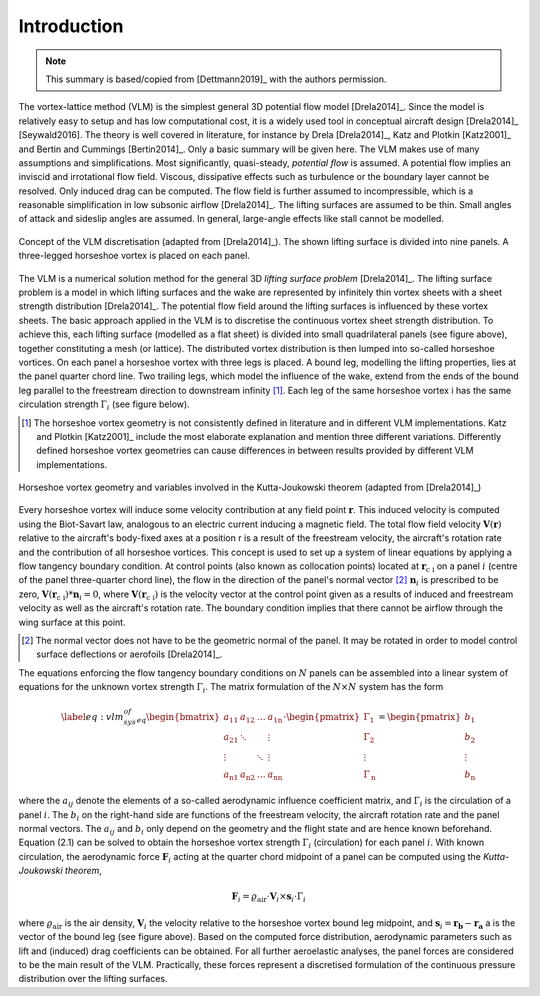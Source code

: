 Introduction
============

.. note::

    This summary is based/copied from [Dettmann2019]_ with the authors permission.

The vortex-lattice method (VLM) is the simplest general 3D potential flow model [Drela2014]_. Since the model is relatively easy to setup and has low computational cost, it is a widely used tool in conceptual aircraft design [Drela2014]_ [Seywald2016]. The theory is well covered in literature, for instance by Drela [Drela2014]_, Katz and Plotkin [Katz2001]_ and Bertin and Cummings [Bertin2014]_. Only a basic summary will be given here. The VLM makes use of many assumptions and simplifications. Most significantly, quasi-steady, *potential flow* is assumed. A potential flow implies an inviscid and irrotational flow field. Viscous, dissipative effects such as turbulence or the boundary layer cannot be resolved. Only induced drag can be computed. The flow field is further assumed to incompressible, which is a reasonable simplification in low subsonic airflow [Drela2014]_. The lifting surfaces are assumed to be thin. Small angles of attack and sideslip angles are assumed. In general, large-angle effects like stall cannot be modelled.

.. figure:: _static/images/vlm_discretisation.svg
   :width: 400 px
   :align: center
   :alt: VLM discretisation

   Concept of the VLM discretisation (adapted from [Drela2014]_). The shown lifting surface is divided into nine panels. A three-legged horseshoe vortex is placed on each panel.

The VLM is a numerical solution method for the general 3D *lifting surface problem* [Drela2014]_. The lifting surface problem is a model in which lifting surfaces and the wake are represented by infinitely thin vortex sheets with a sheet strength distribution [Drela2014]_. The potential flow field around the lifting surfaces is influenced by these vortex sheets. The basic approach applied in the VLM is to discretise the continuous vortex sheet strength distribution. To achieve this, each lifting surface (modelled as a flat sheet) is divided into small quadrilateral panels (see figure above), together constituting a mesh (or lattice). The distributed vortex distribution is then lumped into so-called horseshoe vortices. On each panel a horseshoe vortex with three legs is placed. A bound leg, modelling the lifting properties, lies at the panel quarter chord line. Two trailing legs, which model the influence of the wake, extend from the ends of the bound leg parallel to the freestream direction to downstream infinity [#]_. Each leg of the same horseshoe vortex i has the same circulation strength :math:`\Gamma_i` (see figure below).

.. [#] The horseshoe vortex geometry is not consistently defined in literature and in different VLM implementations. Katz and Plotkin [Katz2001]_ include the most elaborate explanation and mention three different variations. Differently defined horseshoe vortex geometries can cause differences in between results provided by different VLM implementations.

.. figure:: _static/images/horseshoe_vortex_geometry.svg
   :width: 450 px
   :align: center
   :alt: Horseshoe vortex geometry

   Horseshoe vortex geometry and variables involved in the Kutta-Joukowski theorem (adapted from [Drela2014]_)

Every horseshoe vortex will induce some velocity contribution at any field point :math:`\mathbf{r}`. This induced velocity is computed using the Biot-Savart law, analogous to an electric current inducing a magnetic field. The total flow field velocity :math:`\mathbf{V}(\mathbf{r})` relative to the aircraft's body-fixed axes at a position r is a result of the freestream velocity, the aircraft's rotation rate and the contribution of all horseshoe vortices. This concept is used to set up a system of linear equations by applying a flow tangency boundary condition. At control points (also known as collocation points) located at :math:`\mathbf{r}_\text{c i}` on a panel :math:`i` (centre of the panel three-quarter chord line), the flow in the direction of the panel's normal vector [#]_ :math:`\mathbf{n}_i` is prescribed to be zero, :math:`\mathbf{V}(\mathbf{r}_\text{c i}) * \mathbf{n}_i = 0`, where :math:`\mathbf{V}(\mathbf{r}_\text{c i})` is the velocity vector at the control point given as a results of induced and freestream velocity as well as the aircraft's rotation rate. The boundary condition implies that there cannot be airflow through the wing surface at this point.

.. [#] The normal vector does not have to be the geometric normal of the panel. It may be rotated in order to model control surface deflections or aerofoils [Drela2014]_.

The equations enforcing the flow tangency boundary conditions on :math:`N` panels can be assembled into a linear system of equations for the unknown vortex strength :math:`\Gamma_i`. The matrix formulation of the :math:`N \times N` system has the form

.. math::

    \begin{align}
        %% SEE https://en.wikipedia.org/wiki/Vortex_lattice_method
        \label{eq:vlm_sys_of_eq}
        \begin{bmatrix}
            a_{11} & a_{12} & \dots & a_\text{1n} \\
            a_\text{21} & \ddots & & \vdots \\
            \vdots & & \ddots & \vdots \\
            a_\text{n1} & a_\text{n2} & \dots & a_\text{nn}
        \end{bmatrix}
        \cdot
        \begin{pmatrix}
            \Gamma_1 \\
            \Gamma_2 \\
            \vdots \\
            \Gamma_\text{n}
        \end{pmatrix}
            =
        \begin{pmatrix}
            b_{1} \\
            b_{2} \\
            \vdots \\
            b_\text{n}
        \end{pmatrix}
    \end{align}

where the :math:`a_{ij}` denote the elements of a so-called aerodynamic influence coefficient matrix, and :math:`\Gamma_{i}` is the circulation of a panel :math:`i`. The :math:`b_i` on the right-hand side are functions of the freestream velocity, the aircraft rotation rate and the panel normal vectors. The :math:`a_{ij}` and :math:`b_{i}` only depend on the geometry and the flight state and are hence known beforehand. Equation (2.1) can be solved to obtain the horseshoe vortex strength :math:`\Gamma_i` (circulation) for each panel :math:`i`. With known circulation, the aerodynamic force :math:`\mathbf{F}_i` acting at the quarter chord midpoint of a panel can be computed using the *Kutta-Joukowski theorem*,

.. math::

    \mathbf{F}_i = \varrho_\text{air} \cdot \mathbf{V}_i \times \mathbf{s}_i \cdot \Gamma_i

where :math:`\varrho_\text{air}` is the air density, :math:`\mathbf{V}_i` the velocity relative to the horseshoe vortex bound leg midpoint, and :math:`\mathbf{s}_i = \mathbf{r_b} - \mathbf{r_a}` a is the vector of the bound leg (see figure above). Based on the computed force distribution, aerodynamic parameters such as lift and (induced) drag coefficients can be obtained. For all further aeroelastic analyses, the panel forces are considered to be the main result of the VLM. Practically, these forces represent a discretised formulation of the continuous pressure distribution over the lifting surfaces.
